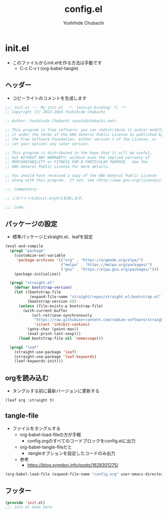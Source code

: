 #+TITLE: config.el
#+AUTHOR: Yoshihide Chubachi

* init.el

+ このファイルからinit.elを作る方法は手動です
  - C-c C-v t (org-babel-tangle)

** ヘッダー

+ コピーライトのコメントを生成します

#+begin_src emacs-lisp :tangle "init.el"
  ;;; init.el --- My init.el  -*- lexical-binding: t; -*-
  ;; Copyright (C) 2022-2024 Yoshihide Chubachi

  ;; Author: Yoshihide Chubachi <yoshi@chubachi.net>

  ;; This program is free software: you can redistribute it and/or modify
  ;; it under the terms of the GNU General Public License as published by
  ;; the Free Software Foundation, either version 3 of the License, or
  ;; (at your option) any later version.

  ;; This program is distributed in the hope that it will be useful,
  ;; but WITHOUT ANY WARRANTY; without even the implied warranty of
  ;; MERCHANTABILITY or FITNESS FOR A PARTICULAR PURPOSE.  See the
  ;; GNU General Public License for more details.

  ;; You should have received a copy of the GNU General Public License
  ;; along with this program.  If not, see <http://www.gnu.org/licenses/>.

  ;;; Commentary:

  ;; このファイルはinit.orgから生成します。

  ;;; Code:
#+end_src

** パッケージの設定

+ 標準パッケージとstraight.el、leafを設定

#+begin_src emacs-lisp :tangle "init.el"
  (eval-and-compile
    (prog1 "package"
      (customize-set-variable
       'package-archives '(("org" . "https://orgmode.org/elpa/")
                           ("melpa" . "https://melpa.org/packages/")
                           ("gnu" . "https://elpa.gnu.org/packages/")))
      (package-initialize))

    (prog1 "straight.el"
      (defvar bootstrap-version)
      (let ((bootstrap-file
             (expand-file-name "straight/repos/straight.el/bootstrap.el" user-emacs-directory))
            (bootstrap-version 6))
        (unless (file-exists-p bootstrap-file)
          (with-current-buffer
              (url-retrieve-synchronously
               "https://raw.githubusercontent.com/radian-software/straight.el/develop/install.el"
               'silent 'inhibit-cookies)
            (goto-char (point-max))
            (eval-print-last-sexp)))
        (load bootstrap-file nil 'nomessage)))

    (prog1 "leaf"
      (straight-use-package 'leaf)
      (straight-use-package 'leaf-keywords)
      (leaf-keywords-init)))
#+end_src

** orgを読み込む
+ タングルする前に最新バージョンに更新する

#+begin_src emacs-lisp :tangle "init.el"
(leaf org :straight t)
#+end_src

** tangle-file

+ ファイルをタングルする
  - org-babel-load-fileの方が手軽
    * config.orgのすべてのコードブロックをconfig.elに出力
  - org-babel-tangle-fileだと
    * :tangleオプションを設定したコードのみ出力
  - 参考
    * https://blog.symdon.info/posts/1628301275/

#+begin_src emacs-lisp :tangle "init.el"
  (org-babel-load-file (expand-file-name "config.org" user-emacs-directory))
#+end_src

** フッター
#+begin_src emacs-lisp :tangle "init.el"
  (provide 'init.el)
  ;;; init.el ends here
#+end_src
